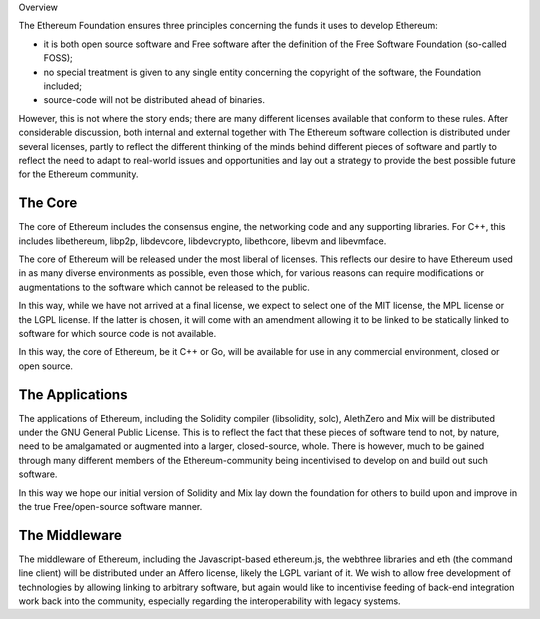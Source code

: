 Overview

The Ethereum Foundation ensures three principles concerning the funds it
uses to develop Ethereum:

-  it is both open source software and Free software after the
   definition of the Free Software Foundation (so-called FOSS);
-  no special treatment is given to any single entity concerning the
   copyright of the software, the Foundation included;
-  source-code will not be distributed ahead of binaries.

However, this is not where the story ends; there are many different
licenses available that conform to these rules. After considerable
discussion, both internal and external together with The Ethereum
software collection is distributed under several licenses, partly to
reflect the different thinking of the minds behind different pieces of
software and partly to reflect the need to adapt to real-world issues
and opportunities and lay out a strategy to provide the best possible
future for the Ethereum community.

The Core
~~~~~~~~

The core of Ethereum includes the consensus engine, the networking code
and any supporting libraries. For C++, this includes libethereum,
libp2p, libdevcore, libdevcrypto, libethcore, libevm and libevmface.

The core of Ethereum will be released under the most liberal of
licenses. This reflects our desire to have Ethereum used in as many
diverse environments as possible, even those which, for various reasons
can require modifications or augmentations to the software which cannot
be released to the public.

In this way, while we have not arrived at a final license, we expect to
select one of the MIT license, the MPL license or the LGPL license. If
the latter is chosen, it will come with an amendment allowing it to be
linked to be statically linked to software for which source code is not
available.

In this way, the core of Ethereum, be it C++ or Go, will be available
for use in any commercial environment, closed or open source.

The Applications
~~~~~~~~~~~~~~~~

The applications of Ethereum, including the Solidity compiler
(libsolidity, solc), AlethZero and Mix will be distributed under the GNU
General Public License. This is to reflect the fact that these pieces of
software tend to not, by nature, need to be amalgamated or augmented
into a larger, closed-source, whole. There is however, much to be gained
through many different members of the Ethereum-community being
incentivised to develop on and build out such software.

In this way we hope our initial version of Solidity and Mix lay down the
foundation for others to build upon and improve in the true
Free/open-source software manner.

The Middleware
~~~~~~~~~~~~~~

The middleware of Ethereum, including the Javascript-based ethereum.js,
the webthree libraries and eth (the command line client) will be
distributed under an Affero license, likely the LGPL variant of it. We
wish to allow free development of technologies by allowing linking to
arbitrary software, but again would like to incentivise feeding of
back-end integration work back into the community, especially regarding
the interoperability with legacy systems.
